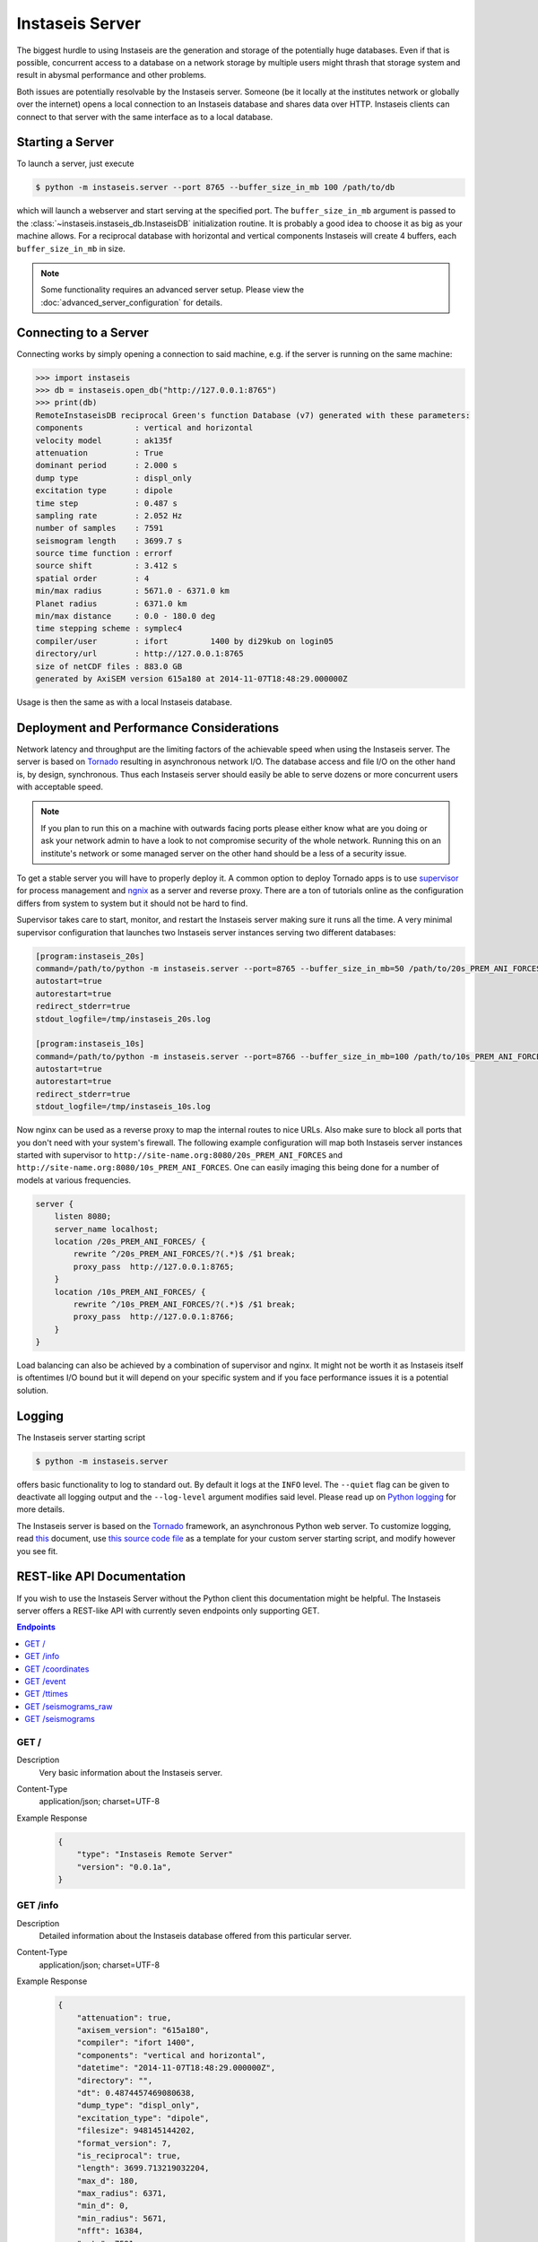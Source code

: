 ================
Instaseis Server
================

The biggest hurdle to using Instaseis are the generation and storage of the
potentially huge databases. Even if that is possible, concurrent access to a
database on a network storage by multiple users might thrash that storage
system and result in abysmal performance and other problems.

Both issues are potentially resolvable by the Instaseis server. Someone (be
it locally at the institutes network or globally over the internet) opens a
local connection to an Instaseis database and shares data over HTTP.
Instaseis clients can connect to that server with the same interface as to a
local database.

Starting a Server
=================

To launch a server, just execute

.. code-block:: bash

    $ python -m instaseis.server --port 8765 --buffer_size_in_mb 100 /path/to/db

which will launch a webserver and start serving at the specified port. The
``buffer_size_in_mb`` argument is passed to the
:class:`~instaseis.instaseis_db.InstaseisDB` initialization routine. It is
probably a good idea to choose it as big as your machine allows.
For a reciprocal database with horizontal and vertical components Instaseis
will create 4 buffers, each ``buffer_size_in_mb`` in size.

.. note::

    Some functionality requires an advanced server setup. Please view the
    :doc:`advanced_server_configuration` for details.

Connecting to a Server
======================

Connecting works by simply opening a connection to said machine, e.g. if
the server is running on the same machine:

.. code-block:: python

    >>> import instaseis
    >>> db = instaseis.open_db("http://127.0.0.1:8765")
    >>> print(db)
    RemoteInstaseisDB reciprocal Green's function Database (v7) generated with these parameters:
    components           : vertical and horizontal
    velocity model       : ak135f
    attenuation          : True
    dominant period      : 2.000 s
    dump type            : displ_only
    excitation type      : dipole
    time step            : 0.487 s
    sampling rate        : 2.052 Hz
    number of samples    : 7591
    seismogram length    : 3699.7 s
    source time function : errorf
    source shift         : 3.412 s
    spatial order        : 4
    min/max radius       : 5671.0 - 6371.0 km
    Planet radius        : 6371.0 km
    min/max distance     : 0.0 - 180.0 deg
    time stepping scheme : symplec4
    compiler/user        : ifort         1400 by di29kub on login05
    directory/url        : http://127.0.0.1:8765
    size of netCDF files : 883.0 GB
    generated by AxiSEM version 615a180 at 2014-11-07T18:48:29.000000Z


Usage is then the same as with a local Instaseis database.


Deployment and Performance Considerations
=========================================

Network latency and throughput are the limiting factors of the achievable speed
when using the Instaseis server. The server is based on
`Tornado <http://www.tornadoweb.org/en/stable/>`_ resulting in asynchronous
network I/O. The database access and file I/O on the other hand is, by design,
synchronous. Thus each Instaseis server should easily be able to serve
dozens or more concurrent users with acceptable speed.


.. note::

    If you plan to run this on a machine with outwards facing ports please
    either know what are you doing or ask your network admin to have a look
    to not compromise security of the whole network. Running this on an
    institute's network or some managed server on the other hand should be a
    less of a security issue.


To get a stable server you will have to properly deploy it. A common option
to deploy Tornado apps is to use `supervisor <http://supervisord.org/>`_ for
process management and `ngnix <http://nginx.org/>`_ as a server and reverse
proxy. There are a ton of tutorials online as the configuration differs from
system to system but it should not be hard to find.


Supervisor takes care to start, monitor, and restart the Instaseis server
making sure it runs all the time. A very minimal supervisor configuration
that launches two Instaseis server instances serving two different databases:

.. code-block:: ini

    [program:instaseis_20s]
    command=/path/to/python -m instaseis.server --port=8765 --buffer_size_in_mb=50 /path/to/20s_PREM_ANI_FORCES
    autostart=true
    autorestart=true
    redirect_stderr=true
    stdout_logfile=/tmp/instaseis_20s.log

    [program:instaseis_10s]
    command=/path/to/python -m instaseis.server --port=8766 --buffer_size_in_mb=100 /path/to/10s_PREM_ANI_FORCES
    autostart=true
    autorestart=true
    redirect_stderr=true
    stdout_logfile=/tmp/instaseis_10s.log


Now nginx can be used as a reverse proxy to map the internal routes to nice
URLs. Also make sure to block all ports that you don't need with your
system's firewall. The following example configuration will map both
Instaseis server instances started with supervisor to
``http://site-name.org:8080/20s_PREM_ANI_FORCES`` and
``http://site-name.org:8080/10s_PREM_ANI_FORCES``. One can easily imaging
this being done for a number of models at various frequencies.

.. code-block:: ini

    server {
        listen 8080;
        server_name localhost;
        location /20s_PREM_ANI_FORCES/ {
            rewrite ^/20s_PREM_ANI_FORCES/?(.*)$ /$1 break;
            proxy_pass  http://127.0.0.1:8765;
        }
        location /10s_PREM_ANI_FORCES/ {
            rewrite ^/10s_PREM_ANI_FORCES/?(.*)$ /$1 break;
            proxy_pass  http://127.0.0.1:8766;
        }
    }


Load balancing can also be achieved by a combination of supervisor and nginx.
It might not be worth it as Instaseis itself is oftentimes I/O bound
but it will depend on your specific system and if you face performance
issues it is a potential solution.


Logging
=======

The Instaseis server starting script

.. code-block:: bash

    $ python -m instaseis.server

offers basic functionality to log to standard out. By default it logs at the
``INFO`` level. The ``--quiet`` flag can be given to deactivate all logging
output and the ``--log-level`` argument modifies said level. Please read up on
`Python logging <https://docs.python.org/3.4/library/logging.html>`_ for more
details.

The Instaseis server is based on the `Tornado <http://www.tornadoweb.org/>`_
framework, an asynchronous Python web server. To customize logging, read `this
<http://tornado.readthedocs.org/en/latest/log.html>`_ document, use
`this source code file
<https://github.com/krischer/instaseis/tree/master/instaseis/server/__main__.py>`_
as a template for your custom server starting script, and modify however you
see fit.


REST-like API Documentation
===========================

If you wish to use the Instaseis Server without the Python client this
documentation might be helpful. The Instaseis server offers a REST-like API
with currently seven endpoints only supporting GET.

.. contents:: Endpoints
    :local:


GET /
^^^^^

Description
    Very basic information about the Instaseis server.

Content-Type
    application/json; charset=UTF-8

Example Response
    .. code-block:: json

        {
            "type": "Instaseis Remote Server"
            "version": "0.0.1a",
        }


GET /info
^^^^^^^^^

Description
    Detailed information about the Instaseis database offered from this
    particular server.

Content-Type
    application/json; charset=UTF-8

Example Response
    .. code-block:: json

        {
            "attenuation": true,
            "axisem_version": "615a180",
            "compiler": "ifort 1400",
            "components": "vertical and horizontal",
            "datetime": "2014-11-07T18:48:29.000000Z",
            "directory": "",
            "dt": 0.4874457469080638,
            "dump_type": "displ_only",
            "excitation_type": "dipole",
            "filesize": 948145144202,
            "format_version": 7,
            "is_reciprocal": true,
            "length": 3699.713219032204,
            "max_d": 180,
            "max_radius": 6371,
            "min_d": 0,
            "min_radius": 5671,
            "nfft": 16384,
            "npts": 7591
            "period": 2,
            "planet_radius": 6371000,
            "slip": [ "..." ],
            "sliprate": [ "..." ],
            "sampling_rate": 2.05151036057477,
            "source_depth": null,
            "spatial_order": 4,
            "src_shift": 3.4121203422546387,
            "src_shift_samples": 7,
            "stf": "errorf",
            "time_scheme": "symplec4",
            "user": "di29kub on login05",
            "velocity_model": "ak135f",
        }

GET /coordinates
^^^^^^^^^^^^^^^^

.. note::

    Requires an advanced server setup. Please view the
    :doc:`advanced_server_configuration` for details.

Description
    Station coordinates if the server has been configured to serve them.

Content-Type
    application/json; charset=UTF-8

Example Response
    .. code-block:: json

        {
            "count": 2,
            "stations": [
                {
                    "latitude": 39.868,
                    "longitude": 32.7934,
                    "network": "IU",
                    "station": "ANTO"
                },
                {
                    "latitude": 34.94591,
                    "longitude": -106.4572,
                    "network": "IU",
                    "station": "ANMO"
                }
            ]
        }

+-------------------------+----------+----------+-----------------------------+----------------------------------------------------------------------+
| Parameter               | Type     | Required | Default Value               | Description                                                          |
+=========================+==========+==========+=============================+======================================================================+
| ``network``             | String   | True     |                             | Wildcarded network codes, e.g. ``I*,B?,AU``.                         |
+-------------------------+----------+----------+-----------------------------+----------------------------------------------------------------------+
| ``station``             | String   | True     |                             | Wildcarded station codes, e.g. ``A*,ANMO``.                          |
+-------------------------+----------+----------+-----------------------------+----------------------------------------------------------------------+

GET /event
^^^^^^^^^^

.. note::

    Requires an advanced server setup. Please view the
    :doc:`advanced_server_configuration` for details.

Description
    Event information if the server has been configured to serve it.

Content-Type
    application/json; charset=UTF-8

Example Response
    .. code-block:: json

        {
          "m_pp": -20100000000000000,
          "m_rt": -56500000000000000,
          "m_rp": 108100000000000000,
          "longitude": -104.21,
          "m_rr": -58000000000000000,
          "m_tp": 315300000000000000,
          "latitude": -3.8,
          "m_tt": 78100000000000000,
          "origin_time": "1991-07-17T16:41:33.100000Z"
        }



+-------------------------+----------+----------+-----------------------------+----------------------------------------------------------------------+
| Parameter               | Type     | Required | Default Value               | Description                                                          |
+=========================+==========+==========+=============================+======================================================================+
| ``id``                  | String   | True     |                             | The event id.                                                        |
+-------------------------+----------+----------+-----------------------------+----------------------------------------------------------------------+

GET /ttimes
^^^^^^^^^^^

.. note::

    Requires an advanced server setup. Please view the
    :doc:`advanced_server_configuration` for details.

Description
    Get theoretical arrival times through a 1D Earth model if the server has been configured with that capability.

Content-Type
    application/json; charset=UTF-8

Example Response
    .. code-block:: json

        {
            "travel_time": 570.8677703798731
        }

+--------------------------+----------+----------+--------------------------------------------------------------------------------------------------------------+
| Parameter                | Type     | Required | Description                                                                                                  |
+==========================+==========+==========+==============================================================================================================+
| ``sourcelatitude``       | Float    | True     | Geocentric latitude of the source.                                                                           |
+--------------------------+----------+----------+--------------------------------------------------------------------------------------------------------------+
| ``sourcelongitude``      | Float    | True     | Longitude of the source.                                                                                     |
+--------------------------+----------+----------+--------------------------------------------------------------------------------------------------------------+
| ``sourcedepthinmeters``  | Float    | True     | Depth of the source in meters.                                                                               |
+--------------------------+----------+----------+--------------------------------------------------------------------------------------------------------------+
| ``receiverlatitude``     | Float    | True     | Geocentric latitude of the receiver.                                                                         |
+--------------------------+----------+----------+--------------------------------------------------------------------------------------------------------------+
| ``receiverlongitude``    | Float    | True     | Longitude of the receiver.                                                                                   |
+--------------------------+----------+----------+--------------------------------------------------------------------------------------------------------------+
| ``receiverdepthinmeters``| Float    | True     | Depth of the receiver in meters. Many implementations will raise an error if this is not zero as they cannot |
|                          |          |          | deal with buried receivers.                                                                                  |
+--------------------------+----------+----------+--------------------------------------------------------------------------------------------------------------+
| ``phase``                | Float    | True     | The phase name. Depending on the travel time implementation this can be very flexible.                       |
+--------------------------+----------+----------+--------------------------------------------------------------------------------------------------------------+

GET /seismograms_raw
^^^^^^^^^^^^^^^^^^^^

Description
    Returns the raw, correctly rotated seismograms from an Instaseis database.
    No further post-processing like STF reconvolution or resampling is
    performed. This is mostly useful for using the Instaseis client in
    remote mode. If you only want to get seismograms and continue your work
    with other programs, please use the ``/seismograms`` route.

Content-Type
    application/octet-stream

Special Response Headers
    ``Instaseis-Mu``: This transports the mu of the model for the given
    seismogram which is needed for some finite source calculations. Please make
    sure your proxy does not filter it.

Filetype
    Returns MiniSEED files encoded with encoding format 4 (IEEE floating
    point).

+-------------------------+----------+----------+-----------------------------+----------------------------------------------------------------------+
| Parameter               | Type     | Required | Default Value               | Description                                                          |
+=========================+==========+==========+=============================+======================================================================+
| ``components``          | String   | False    | ZNE                         | The desired seismogram components. Any combination of Z, N, E, R, T. |
+-------------------------+----------+----------+-----------------------------+----------------------------------------------------------------------+
| ``origintime``          | Datetime | False    | 1970-01-01T00:00:00.000000Z | Time of the first sample.                                            |
+-------------------------+----------+----------+-----------------------------+----------------------------------------------------------------------+
| Receiver Parameters                                                                                                                                |
+-------------------------+----------+----------+-----------------------------+----------------------------------------------------------------------+
| ``receiverlatitude``    | Float    | True     |                             | The latitude of the receiver.                                        |
+-------------------------+----------+----------+-----------------------------+----------------------------------------------------------------------+
| ``receiverlongitude``   | Float    | True     |                             | The longitude of the receiver.                                       |
+-------------------------+----------+----------+-----------------------------+----------------------------------------------------------------------+
| ``receiverdepthinm``    | Float    | False    | 0.0                         | The depth of the receiver in meter.                                  |
+-------------------------+----------+----------+-----------------------------+----------------------------------------------------------------------+
| ``networkcode``         | String   | False    |                             | The network code of the final seismogram.                            |
+-------------------------+----------+----------+-----------------------------+----------------------------------------------------------------------+
| ``stationcode``         | String   | False    |                             | The station code of the final seismogram.                            |
+-------------------------+----------+----------+-----------------------------+----------------------------------------------------------------------+
| Source Parameters                                                                                                                                  |
+-------------------------+----------+----------+-----------------------------+----------------------------------------------------------------------+
| ``sourcelatitude``      | Float    | True     |                             | The latitude of the source.                                          |
+-------------------------+----------+----------+-----------------------------+----------------------------------------------------------------------+
| ``sourcelongitude``     | Float    | True     |                             | The longitude of the source.                                         |
+-------------------------+----------+----------+-----------------------------+----------------------------------------------------------------------+
| ``sourcedepthinm``      | Float    | False    | 0.0                         | The depth of the source in meter.                                    |
+-------------------------+----------+----------+-----------------------------+----------------------------------------------------------------------+
| Source can be given as the moment tensor components...                                                                                             |
+-------------------------+----------+----------+-----------------------------+----------------------------------------------------------------------+
| ``mrr``                 | Float    | False    |                             | A moment tensor component in Nm.                                     |
+-------------------------+----------+----------+-----------------------------+----------------------------------------------------------------------+
| ``mtt``                 | Float    | False    |                             | A moment tensor componentin Nm.                                      |
+-------------------------+----------+----------+-----------------------------+----------------------------------------------------------------------+
| ``mpp``                 | Float    | False    |                             | A moment tensor componentin Nm.                                      |
+-------------------------+----------+----------+-----------------------------+----------------------------------------------------------------------+
| ``mrt``                 | Float    | False    |                             | A moment tensor componentin Nm.                                      |
+-------------------------+----------+----------+-----------------------------+----------------------------------------------------------------------+
| ``mrp``                 | Float    | False    |                             | A moment tensor componentin Nm.                                      |
+-------------------------+----------+----------+-----------------------------+----------------------------------------------------------------------+
| ``mtp``                 | Float    | False    |                             | A moment tensor componentin Nm.                                      |
+-------------------------+----------+----------+-----------------------------+----------------------------------------------------------------------+
| ...as a double couple...                                                                                                                           |
+-------------------------+----------+----------+-----------------------------+----------------------------------------------------------------------+
| ``strike``              | Float    | False    |                             | Strike of a double couple source in degree.                          |
+-------------------------+----------+----------+-----------------------------+----------------------------------------------------------------------+
| ``dip``                 | Float    | False    |                             | Dip of a double couple source in degree.                             |
+-------------------------+----------+----------+-----------------------------+----------------------------------------------------------------------+
| ``rake``                | Float    | False    |                             | Rake of a double couple source in degree.                            |
+-------------------------+----------+----------+-----------------------------+----------------------------------------------------------------------+
| ``M0``                  | Float    | False    |                             | Scalar seismic moment in Nm.                                         |
+-------------------------+----------+----------+-----------------------------+----------------------------------------------------------------------+
| ...or as a force source.                                                                                                                           |
+-------------------------+----------+----------+-----------------------------+----------------------------------------------------------------------+
| ``fr``                  | Float    | False    |                             | A force source component in N.                                       |
+-------------------------+----------+----------+-----------------------------+----------------------------------------------------------------------+
| ``ft``                  | Float    | False    |                             | A force source component in N.                                       |
+-------------------------+----------+----------+-----------------------------+----------------------------------------------------------------------+
| ``fp``                  | Float    | False    |                             | A force source component in N.                                       |
+-------------------------+----------+----------+-----------------------------+----------------------------------------------------------------------+


GET /seismograms
^^^^^^^^^^^^^^^^

.. note::

    Some parts of this route require an advanced server setup. Please view the
    :doc:`advanced_server_configuration` for details. The parts that don't will
    keep working even with a normal configuration.

Description
    Returns Instaseis seismograms. In addition to the functionality of the
    ``/seismograms_raw`` route this one also offers the possibility to convert
    every seismogram to displacement, velocity, or acceleration. It furthermore
    can shift the start time of the data to the peak of the source time
    function's sliprate and resample the data to an arbitrary (up to 100 Hz)
    sampling rate. This route is suitable to be queried by any program able
    to use HTTP.

Content-Type
    application/octet-stream

    application/zip

Filetype
    Returns MiniSEED files encoded with encoding format 4 (IEEE floating
    point) or a ZIP archive with SAC files.

+-----------------------------+----------+----------+-----------------------------+--------------------------------------------------------------------------------------+
| Parameter                   | Type     | Required | Default Value               | Description                                                                          |
+=============================+==========+==========+=============================+======================================================================================+
| **Output parameters**                                                                                                                                                  |
+-----------------------------+----------+----------+-----------------------------+--------------------------------------------------------------------------------------+
| ``format``                  | String   | False    | saczip                      | Specify output file to be either MiniSEED or a ZIP archive of SAC files, either      |
|                             |          |          |                             | ``miniseed`` or ``saczip``.                                                          |
+-----------------------------+----------+----------+-----------------------------+--------------------------------------------------------------------------------------+
| ``label``                   | String   | False    |                             |  Specify a label to be included in file names and HTTP file name suggestions.        |
+-----------------------------+----------+----------+-----------------------------+--------------------------------------------------------------------------------------+
| ``components``              | String   | False    | ZNE                         | Specify the orientation of the synthetic seismograms as a list of any combination of |
|                             |          |          |                             | ``Z`` (vertical), ``N`` (north), ``E`` (east), ``R`` (radial), ``T`` (transverse).   |
+-----------------------------+----------+----------+-----------------------------+--------------------------------------------------------------------------------------+
| ``units``                   | String   | False    | displacement                | Specify either ``displacement``, ``velocity`` or ``acceleration`` for the synthetics.|
+-----------------------------+----------+----------+-----------------------------+--------------------------------------------------------------------------------------+
| ``dt``                      | Float    | False    |                             | If given, seismograms will be resampled to the desired sample spacing.               |
+-----------------------------+----------+----------+-----------------------------+--------------------------------------------------------------------------------------+
| ``alanczos``                | Integer  | False    | 12                          | Specify the width of the Lanczos kernel used for resampling to requested sample      |
|                             |          |          |                             | interval.                                                                            |
+-----------------------------+----------+----------+-----------------------------+--------------------------------------------------------------------------------------+
| **Time Parameters**                                                                                                                                                    |
+-----------------------------+----------+----------+-----------------------------+--------------------------------------------------------------------------------------+
| ``origintime``              | Datetime | False    | 1970-01-01T00:00:00.000000Z | Specify the source origin time. This must be specified as an                         |
|                             |          |          |                             | absolute date and time. This time coincides with the peak of the                     |
|                             |          |          |                             | source time function.                                                                |
+-----------------------------+----------+----------+-----------------------------+--------------------------------------------------------------------------------------+
| ``starttime``               | Datetime | False    |                             | Start time of the returned seismograms. Might imply zero padding at front.           |
+-----------------------------+----------+----------+-----------------------------+--------------------------------------------------------------------------------------+
| ``endtime``                 | Datetime | False    |                             | End time of the returned seismogram.                                                 |
+-----------------------------+----------+----------+-----------------------------+--------------------------------------------------------------------------------------+
| ``duration``                | Float    | False    |                             | Duration of the returned seismograms in seconds relative to the start time.          |
+-----------------------------+----------+----------+-----------------------------+--------------------------------------------------------------------------------------+
| **Receiver Parameters**                                                                                                                                                |
+-----------------------------+----------+----------+-----------------------------+--------------------------------------------------------------------------------------+
| Directly specify coordinates and network/station codes ...                                                                                                             |
+-----------------------------+----------+----------+-----------------------------+--------------------------------------------------------------------------------------+
| ``receiverlatitude``        | Float    | True     |                             | The geocentric latitude of the receiver.                                             |
+-----------------------------+----------+----------+-----------------------------+--------------------------------------------------------------------------------------+
| ``receiverlongitude``       | Float    | True     |                             | The longitude of the receiver.                                                       |
+-----------------------------+----------+----------+-----------------------------+--------------------------------------------------------------------------------------+
| ``receiverdepthinmeters``   | Float    | False    | 0.0                         | The depth of the receiver in meter.                                                  |
+-----------------------------+----------+----------+-----------------------------+--------------------------------------------------------------------------------------+
| ``networkcode``             | String   | False    | XX                          | Specify the network code of the final seismograms. Maximum of two letters.           |
+-----------------------------+----------+----------+-----------------------------+--------------------------------------------------------------------------------------+
| ``stationcode``             | String   | False    | SYN                         | Specify the station code of the final seismograms. Maximum of five letters.          |
+-----------------------------+----------+----------+-----------------------------+--------------------------------------------------------------------------------------+
| ... or use wildcard searches over network and station codes. Potentially returns multiple stations.                                                                    |
+-----------------------------+----------+----------+-----------------------------+--------------------------------------------------------------------------------------+
| ``network``                 | String   | False    |                             | Wildcarded network codes, e.g. ``I*,B?,AU``.                                         |
+-----------------------------+----------+----------+-----------------------------+--------------------------------------------------------------------------------------+
| ``station``                 | String   | False    |                             | Wildcarded station codes, e.g. ``A*,ANMO``.                                          |
+-----------------------------+----------+----------+-----------------------------+--------------------------------------------------------------------------------------+
| **Receiver Parameters**                                                                                                                                                |
+-----------------------------+----------+----------+-----------------------------+--------------------------------------------------------------------------------------+
| The source can by set by specifying an event id if the server has been set-up for this ...                                                                             |
+-----------------------------+----------+----------+-----------------------------+--------------------------------------------------------------------------------------+
| ``event_id``                | String   | False    |                             | The id of the event to use.                                                          |
+-----------------------------+----------+----------+-----------------------------+--------------------------------------------------------------------------------------+
| ... or by specify the source parameters in a variety of ways.                                                                                                          |
+-----------------------------+----------+----------+-----------------------------+--------------------------------------------------------------------------------------+
| ``sourcelatitude``          | Float    | True     |                             | The geocentric latitude of the source.                                               |
+-----------------------------+----------+----------+-----------------------------+--------------------------------------------------------------------------------------+
| ``sourcelongitude``         | Float    | True     |                             | The longitude of the source.                                                         |
+-----------------------------+----------+----------+-----------------------------+--------------------------------------------------------------------------------------+
| ``sourcedepthinmeters``     | Float    | False    | 0.0                         | The depth of the source in meter.                                                    |
+-----------------------------+----------+----------+-----------------------------+--------------------------------------------------------------------------------------+
| **Source mechanism as a moment tensor**                                                                                                                                |
+-----------------------------+----------+----------+-----------------------------+--------------------------------------------------------------------------------------+
| ``sourcemomenttensor``      | List     | False    |                             | Specify a source in moment tensor components as a list: ``Mrr,Mtt,Mpp,Mrt,Mrp,Mtp``  |
|                             |          |          |                             | with values in Newton meters (Nm).                                                   |
|                             |          |          |                             |                                                                                      |
|                             |          |          |                             | Example: ``1.04e22,-0.039e22,-1e22,0.304e22,-1.52e22,-0.119e22``                     |
+-----------------------------+----------+----------+-----------------------------+--------------------------------------------------------------------------------------+
| **Source mechanism as a double couple**                                                                                                                                |
+-----------------------------+----------+----------+-----------------------------+--------------------------------------------------------------------------------------+
| ``sourcedoublecouple``      | List     | False    |                             | Specify a source as a double couple. The list of values are ``strike,dip,rake[,M0]``,|
|                             |          |          |                             | where strike, dip and rake are in degrees and M0 is the scalar seismic moment in     |
|                             |          |          |                             | Newton meters (Nm). If not specified, a value of *1e19* will be used as the scalar   |
|                             |          |          |                             | moment.                                                                              |
|                             |          |          |                             |                                                                                      |
|                             |          |          |                             | example: ``19,18,116,1e19``                                                          |
+-----------------------------+----------+----------+-----------------------------+--------------------------------------------------------------------------------------+
| **Source mechanism as forces**                                                                                                                                         |
+-----------------------------+----------+----------+-----------------------------+--------------------------------------------------------------------------------------+
| ``sourceforce``             | List     | False    |                             | Specify a force source as a list of ``Fr,Ft,Fp`` in units of Newtons (N).            |
|                             |          |          |                             |                                                                                      |
|                             |          |          |                             | example: ``1e22,1e22,1e22``                                                          |
+-----------------------------+----------+----------+-----------------------------+--------------------------------------------------------------------------------------+

